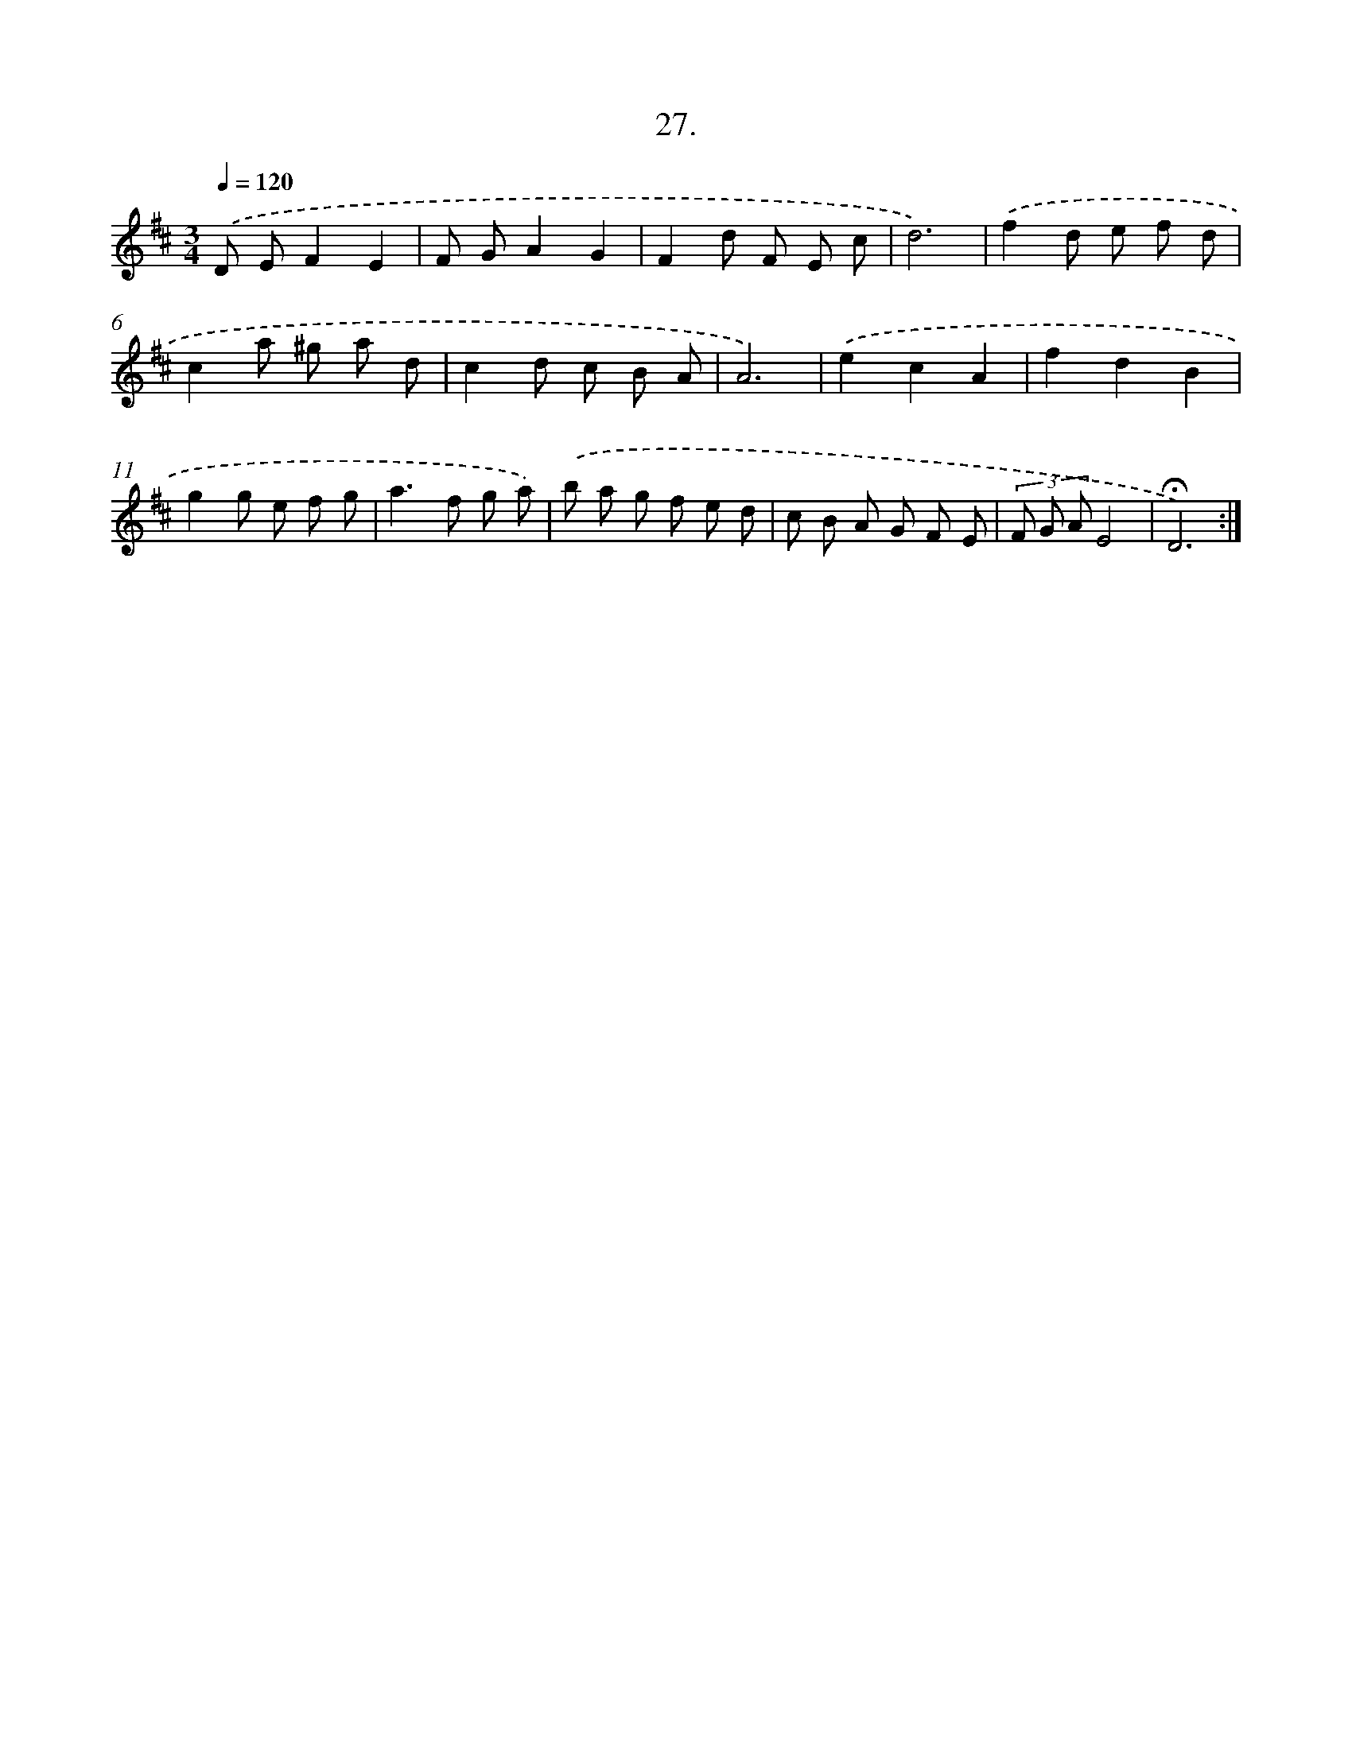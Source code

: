 X: 17721
T: 27.
%%abc-version 2.0
%%abcx-abcm2ps-target-version 5.9.1 (29 Sep 2008)
%%abc-creator hum2abc beta
%%abcx-conversion-date 2018/11/01 14:38:16
%%humdrum-veritas 1003573885
%%humdrum-veritas-data 2798766598
%%continueall 1
%%barnumbers 0
L: 1/8
M: 3/4
Q: 1/4=120
K: D clef=treble
.('D EF2E2 |
F GA2G2 |
F2d F E c |
d6) |
.('f2d e f d |
c2a ^g a d |
c2d c B A |
A6) |
.('e2c2A2 |
f2d2B2 |
g2g e f g |
a2>f2 g a) |
.('b a g f e d |
c B A G F E |
(3F G AE4 |
!fermata!D6) :|]
